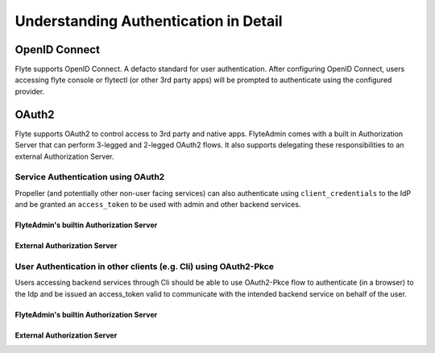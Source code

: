 .. _deployment-cluster-config-auth-appendix:

######################################
Understanding Authentication in Detail
######################################

.. _auth-openid-appendix:

**************
OpenID Connect
**************

Flyte supports OpenID Connect. A defacto standard for user authentication. After configuring OpenID Connect, users
accessing flyte console or flytectl (or other 3rd party apps) will be prompted to authenticate using the configured
provider.

.. mermaid::
    :alt: Flyte UI Swimlane

    sequenceDiagram
    %%{config: { 'fontFamily': 'Menlo', 'fontSize': 10, 'fontWeight': 100} }%%
        autonumber
        User->>+Browser: /home
        Browser->>+Console: /home
        Console->>-Browser: 302 /login
        Browser->>+Admin: /login
        Admin->>-Browser: Idp.com/oidc
        Browser->>+Idp: Idp.com/oidc
        Idp->>-Browser: 302 /login
        Browser->>-User: Enter user/pass
        User->>+Browser: login
        Browser->>+Idp: Submit username/pass
        Idp->>-Browser: admin/?authCode=<abc>
        Browser->>+Admin: admin/authCode=<abc>
        Admin->>+Idp: Exchange Tokens
        Idp->>-Admin: idt, at, rt
        Admin->>+Browser: Write Cookies & Redirect to /console
        Browser->>+Console: /home
        Browser->>-User: Render /home

.. _auth-oauth2-appendix:

******
OAuth2
******

Flyte supports OAuth2 to control access to 3rd party and native apps. FlyteAdmin comes with a built in Authorization
Server that can perform 3-legged and 2-legged OAuth2 flows. It also supports delegating these responsibilities to an
external Authorization Server.

Service Authentication using OAuth2
===================================

Propeller (and potentially other non-user facing services) can also authenticate using ``client_credentials`` to the IdP and
be granted an ``access_token`` to be used with admin and other backend services.

FlyteAdmin's builtin Authorization Server
-----------------------------------------

.. mermaid::
    :alt: Service Authentication Swimlane

    sequenceDiagram
    %%{config: { 'fontFamily': 'Menlo', 'fontSize': 10, 'fontWeight': 100} }%%
        autonumber
        Propeller->>+Admin: /token?client_creds&scope=https://admin/
        Admin->>-Propeller: access_token
        Propeller->>+Admin: /list_projects?token=access_token

External Authorization Server
-----------------------------

.. mermaid::
    :alt: Service Authentication Swimlane

    sequenceDiagram
    %%{config: { 'fontFamily': 'Menlo', 'fontSize': 10, 'fontWeight': 100} }%%
        autonumber
        Propeller->>+External Authorization Server: /token?client_creds&scope=https://admin/
        External Authorization Server->>-Propeller: access_token
        Propeller->>+Admin: /list_projects?token=access_token

User Authentication in other clients (e.g. Cli) using OAuth2-Pkce
==================================================================

Users accessing backend services through Cli should be able to use OAuth2-Pkce flow to authenticate (in a browser) to the Idp and be issued
an access_token valid to communicate with the intended backend service on behalf of the user.

FlyteAdmin's builtin Authorization Server
-----------------------------------------

.. mermaid::
    :alt: CLI Authentication with Admin's own Authorization Server

    sequenceDiagram
    %%{config: { 'fontFamily': 'Menlo', 'fontSize': 10, 'fontWeight': 100} }%%
        autonumber
        User->>+Cli: flytectl list-projects
        Cli->>+Admin: admin/client-config
        Admin->>-Cli: Client_id=<abc>, ...
        Cli->>+Browser: /oauth2/authorize?pkce&code_challenge,client_id,scope
        Browser->>+Admin: /oauth2/authorize?pkce...
        Admin->>-Browser: 302 idp.com/login
        Note over Browser,Admin: The prior OpenID Connect flow
        Browser->>+Admin: admin/logged_in
        Note over Browser,Admin: Potentially show custom consent screen
        Admin->>-Browser: localhost/?authCode=<abc>
        Browser->>+Cli: localhost/authCode=<abc>
        Cli->>+Admin: /token?code,code_verifier
        Admin->>-Cli: access_token
        Cli->>+Admin: /projects/ + access_token
        Admin->>-Cli: project1, project2

External Authorization Server
-----------------------------

.. mermaid::
    :alt: CLI Authentication with an external Authorization Server

    sequenceDiagram
    %%{config: { 'fontFamily': 'Menlo', 'fontSize': 10, 'fontWeight': 100} }%%
        autonumber
        User->>+Cli: flytectl list-projects
        Cli->>+Admin: admin/client-config
        Admin->>-Cli: Client_id=<abc>, ...
        Cli->>+Browser: /oauth2/authorize?pkce&code_challenge,client_id,scope
        Browser->>+ExternalIdp: /oauth2/authorize?pkce...
        ExternalIdp->>-Browser: 302 idp.com/login
        Note over Browser,ExternalIdp: The prior OpenID Connect flow
        Browser->>+ExternalIdp: /logged_in
        Note over Browser,ExternalIdp: Potentially show custom consent screen
        ExternalIdp->>-Browser: localhost/?authCode=<abc>
        Browser->>+Cli: localhost/authCode=<abc>
        Cli->>+ExternalIdp: /token?code,code_verifier
        ExternalIdp->>-Cli: access_token
        Cli->>+Admin: /projects/ + access_token
        Admin->>-Cli: project1, project2

